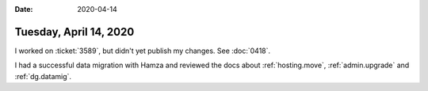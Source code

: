 :date: 2020-04-14

=======================
Tuesday, April 14, 2020
=======================

I worked on :ticket:`3589`, but didn't yet publish my changes. See :doc:`0418`.

I had a successful data migration with Hamza and reviewed the docs about
:ref:`hosting.move`,
:ref:`admin.upgrade` and
:ref:`dg.datamig`.
